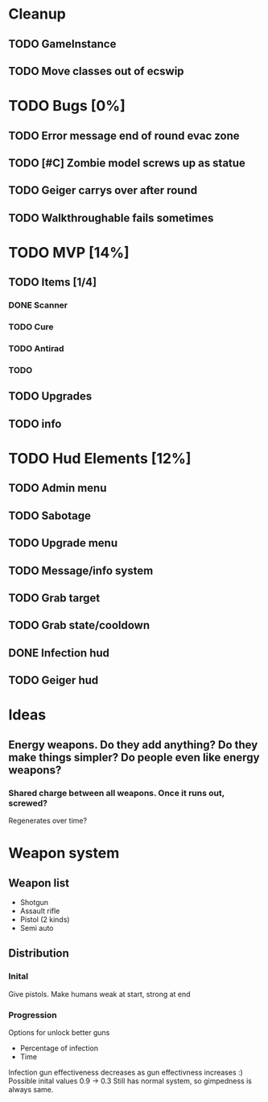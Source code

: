 * Cleanup
** TODO GameInstance
** TODO Move classes out of ecswip
* TODO Bugs [0%]
** TODO Error message end of round evac zone
** TODO [#C] Zombie model screws up as statue
** TODO Geiger carrys over after round
** TODO Walkthroughable fails sometimes

* TODO MVP [14%]
** TODO Items [1/4]
*** DONE Scanner
*** TODO Cure
*** TODO Antirad
*** TODO
** TODO Upgrades
** TODO info

* TODO Hud Elements [12%]
** TODO Admin menu
** TODO Sabotage
** TODO Upgrade menu
** TODO Message/info system
** TODO Grab target
** TODO Grab state/cooldown
** DONE Infection hud
   CLOSED: [2020-05-05 Tue 21:52]

** TODO Geiger hud
* Ideas
** Energy weapons. Do they add anything? Do they make things simpler? Do people even like energy weapons?
*** Shared charge between all weapons. Once it runs out, screwed?
Regenerates over time?
* Weapon system
** Weapon list
 - Shotgun
 - Assault rifle
 - Pistol (2 kinds)
 - Semi auto
** Distribution
*** Inital
Give pistols.
Make humans weak at start, strong at end
*** Progression
Options for unlock better guns
- Percentage of infection
- Time
Infection gun effectiveness decreases as gun effectivness increases :)
Possible inital values 0.9 -> 0.3
Still has normal system, so gimpedness is always same.
